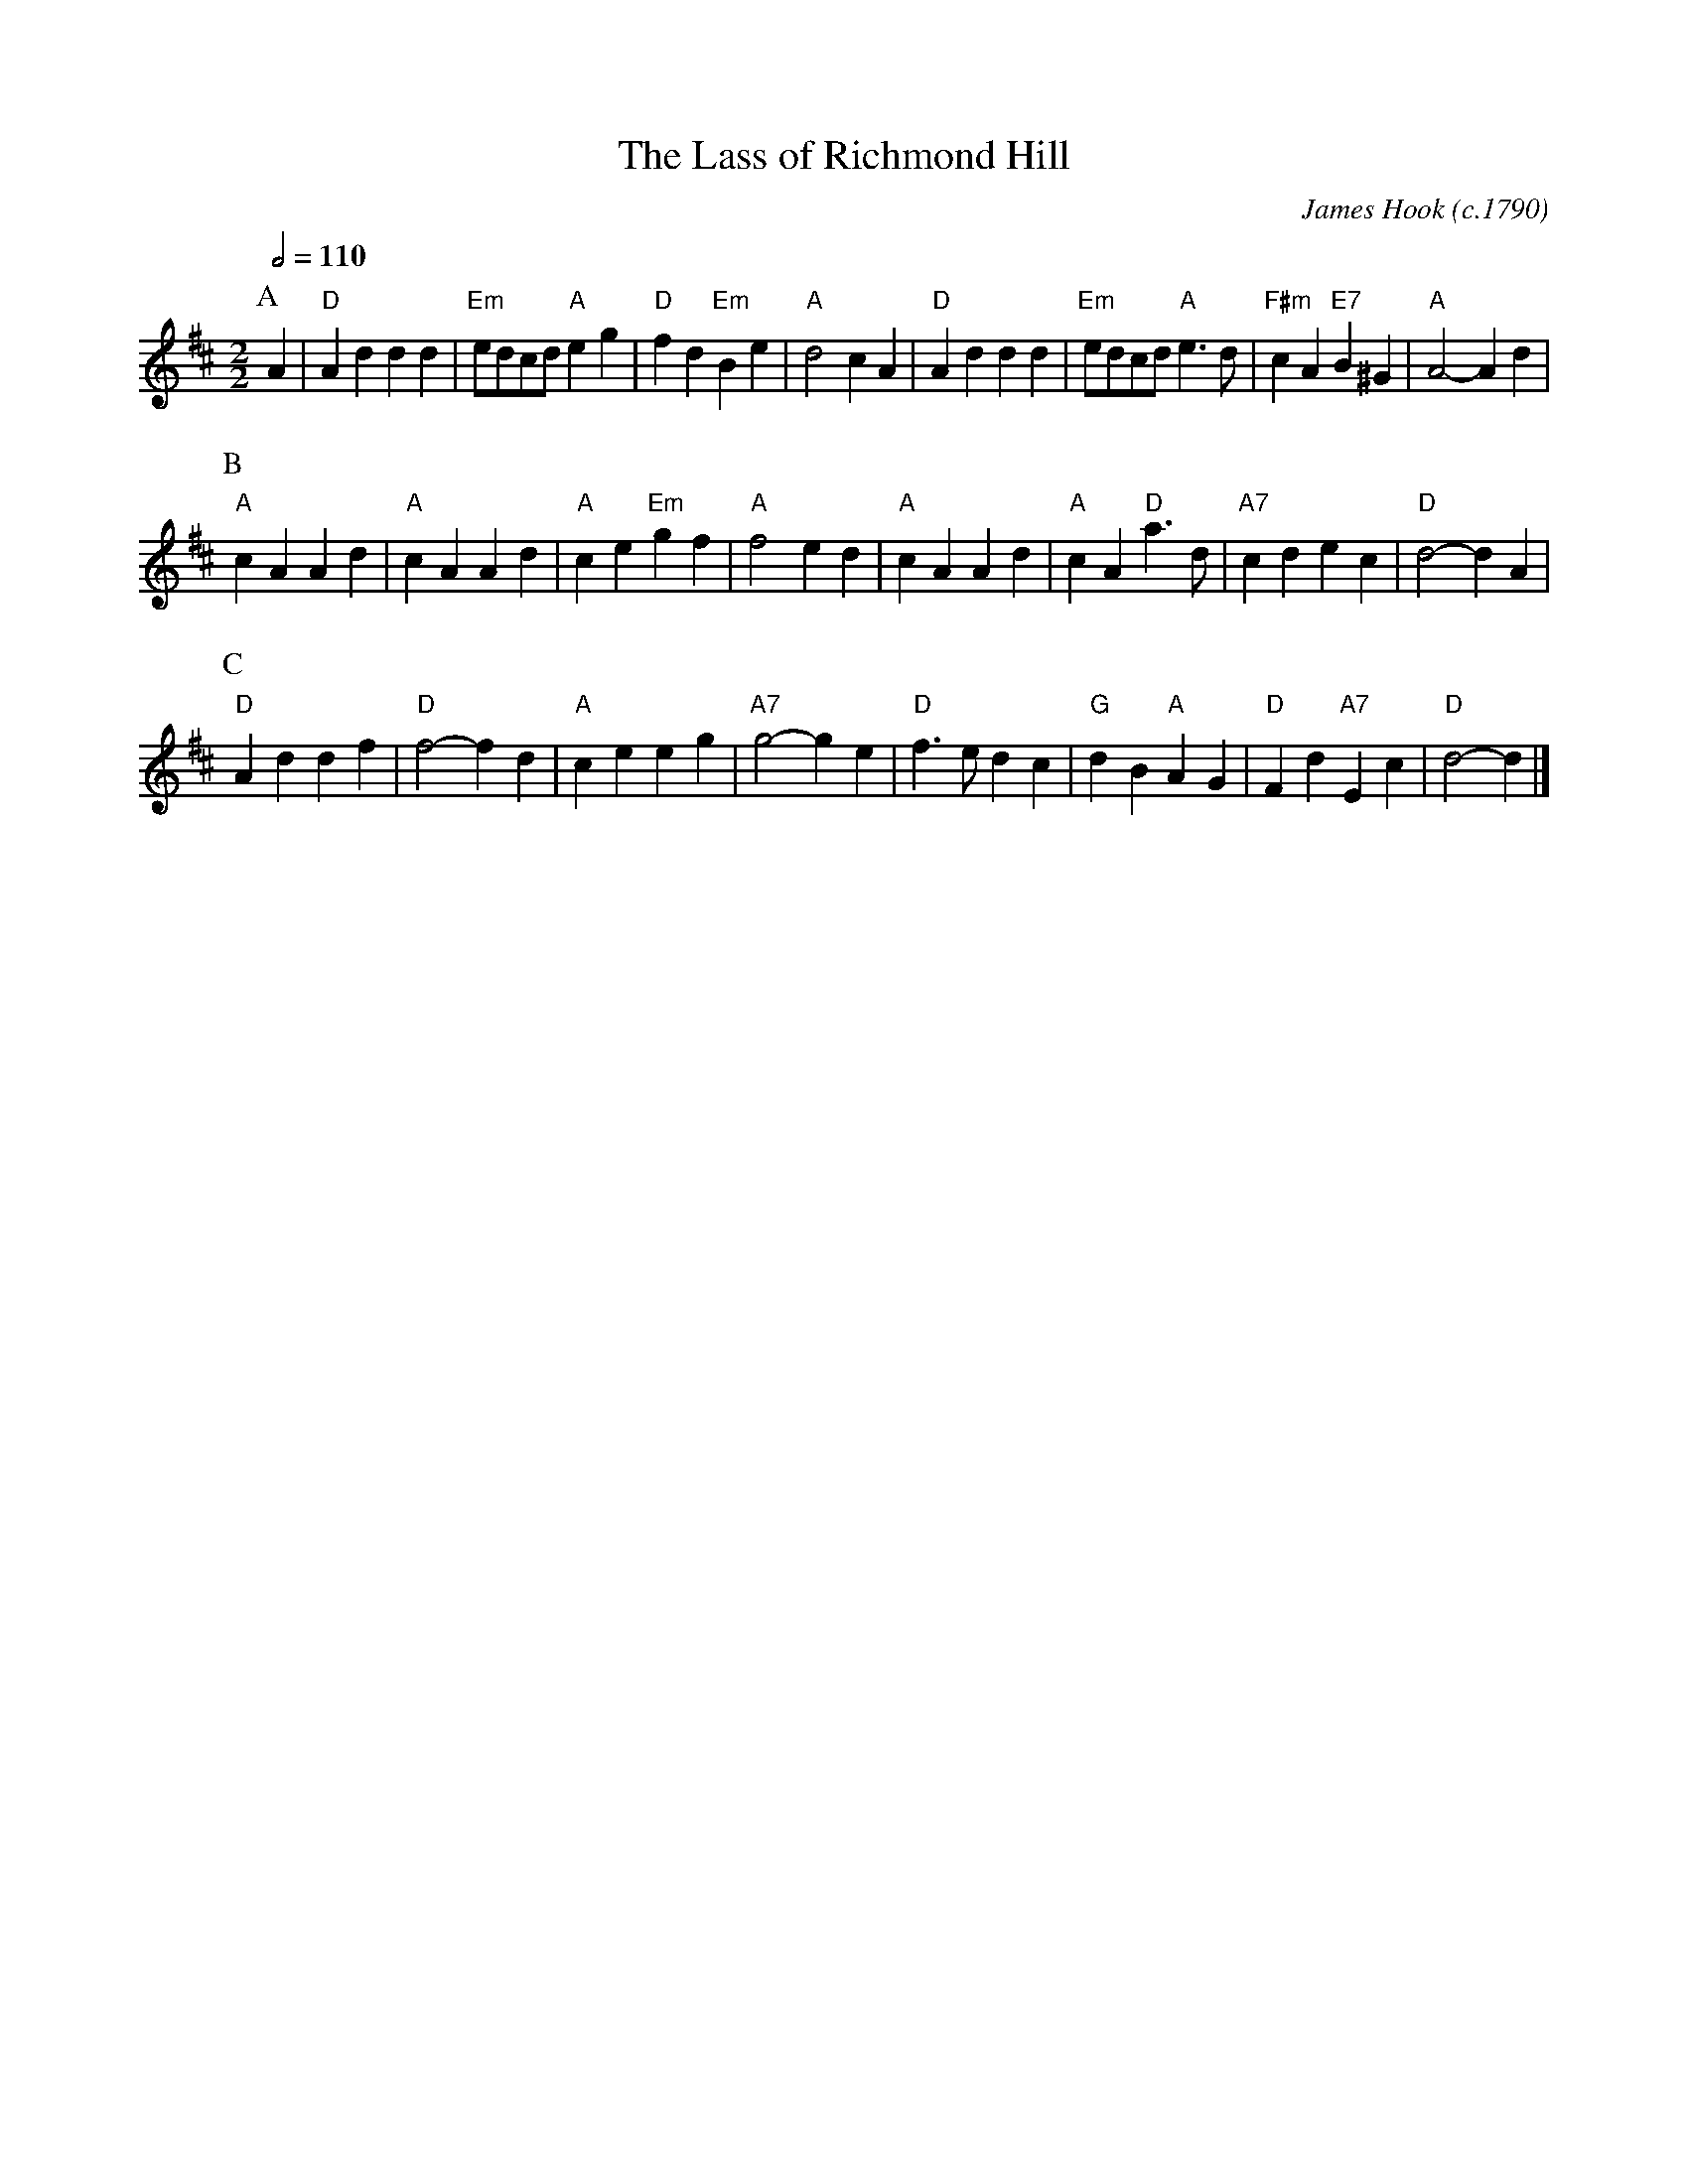 X:401
T:The Lass of Richmond Hill
C:James Hook (c.1790)
N:For the dance "A Trip to Richmond" by Kate Riley.
S:Colin Hume's website,  colinhume.com  - chords can also be printed below the stave.
Q:1/2=110
M:2/2
L:1/4
%%MIDI ratio 3 1
K:D
P:A
A | "D"Ad dd | "Em"e/d/c/d/ "A"eg | "D"fd "Em"Be | "A"d2 cA |\
"D"Ad dd | "Em"e/d/c/d/ "A"e>d | "F#m"cA "E7"B^G | "A"A2- Ad |
P:B
"A"cA Ad | "A"cA Ad | "A"ce "Em"gf | "A"f2 ed | "A"cA Ad | "A"cA "D"a>d | "A7"cd ec | "D"d2- d A |
P:C
"D"Ad df | "D"f2- fd | "A"ce eg | "A7"g2- ge | "D"f>e dc | "G"dB "A"AG | "D"Fd "A7"Ec | "D"d2- d |]
